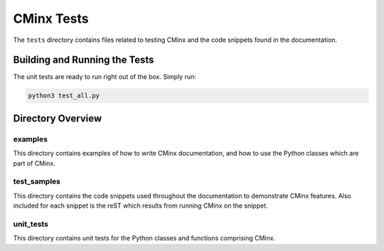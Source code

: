###########
CMinx Tests
###########

The ``tests`` directory contains files related to testing CMinx and the code
snippets found in the documentation.

******************************
Building and Running the Tests
******************************

The unit tests are ready to run right out of the box. Simply run:

.. code::

   python3 test_all.py

******************
Directory Overview
******************

examples
========

This directory contains examples of how to write CMinx documentation, and how to
use the Python classes which are part of CMinx.

test_samples
============

This directory contains the code snippets used throughout the documentation to
demonstrate CMinx features. Also included for each snippet is the reST which
results from running CMinx on the snippet.

unit_tests
==========

This directory contains unit tests for the Python classes and functions
comprising CMinx.
